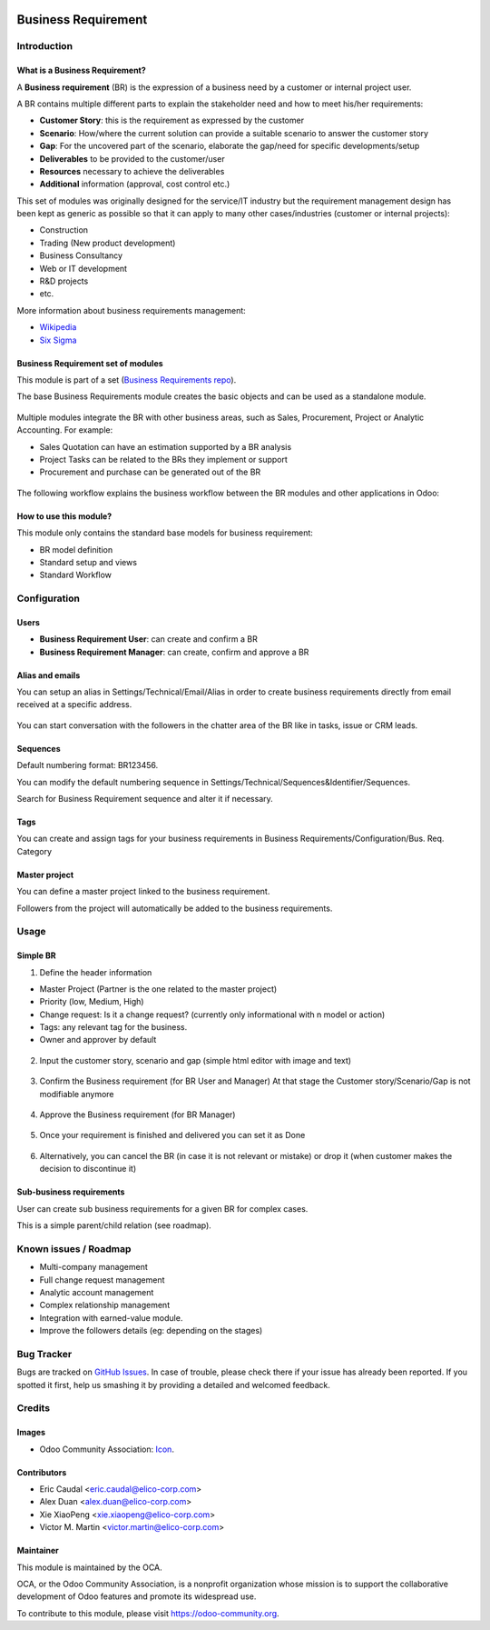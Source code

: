 .. image:: https://img.shields.io/badge/licence-AGPL--3-blue.svg
   :target: https://www.gnu.org/licenses/agpl-3.0-standalone.html
   :alt: License: AGPL-3


====================
Business Requirement
====================

Introduction
============

What is a Business Requirement?
-------------------------------

A **Business requirement** (BR) is the expression of a business need by a customer 
or internal project user.

A BR contains multiple different parts to explain the stakeholder need and how to 
meet his/her requirements:

* **Customer Story**: this is the requirement as expressed by the customer
* **Scenario**: How/where the current solution can provide a suitable scenario to 
  answer the customer story
* **Gap**: For the uncovered part of the scenario, elaborate the gap/need for specific 
  developments/setup
* **Deliverables** to be provided to the customer/user
* **Resources** necessary to achieve the deliverables
* **Additional** information (approval, cost control etc.)

This set of modules was originally designed for the service/IT industry but the 
requirement management design has been kept as generic as possible so that it can 
apply to many other cases/industries (customer or internal projects):

* Construction
* Trading (New product development)
* Business Consultancy
* Web or IT development
* R&D projects
* etc.

More information about business requirements management:

* `Wikipedia <https://en.wikipedia.org/wiki/Business_requirements>`_
* `Six Sigma <(https://www.isixsigma.com/implementation/project-selection-tracking/business-requirements-document-high-level-review/>`_

Business Requirement set of modules
-----------------------------------

This module is part of a set (`Business Requirements repo <https://github.com/OCA/business-requirement/tree/8.0>`_).

The base Business Requirements module creates the basic objects and 
can be used as a standalone module.

.. figure:: static/img/bus_req_tree.png
   :width: 600 px
   :alt: Business Requirement List view

Multiple modules integrate the BR with other business areas, such as Sales, 
Procurement, Project or Analytic Accounting. For example:

* Sales Quotation can have an estimation supported by a BR analysis
* Project Tasks can be related to the BRs they implement or support
* Procurement and purchase can be generated out of the BR

.. figure:: static/img/bus_req_module_diag.png
   :width: 600 px
   :alt: Business Requirement modules diagram

The following workflow explains the business workflow between the BR modules and other applications in Odoo:

.. figure:: static/img/bus_req_workflow.png
   :width: 600 px
   :alt: Business Requirement integration in Odoo


How to use this module?
-----------------------

This module only contains the standard base models for business requirement:

* BR model definition
* Standard setup and views
* Standard Workflow

.. figure:: static/img/bus_req.png
   :width: 600 px
   :alt: Business Requirement Form


Configuration
=============

Users
-----

* **Business Requirement User**: can create and confirm a BR
* **Business Requirement Manager**: can create, confirm and approve a BR

Alias and emails
----------------
You can setup an alias in Settings/Technical/Email/Alias in order to create 
business requirements directly from email received at a specific address.

.. figure:: static/img/bus_req_alias.png
   :width: 600 px
   :alt: Email Alias setup

You can start conversation with the followers in the chatter area of the 
BR like in tasks, issue or CRM leads.

Sequences
---------

Default numbering format: BR123456.

You can modify the default numbering sequence in Settings/Technical/Sequences&Identifier/Sequences.

Search for Business Requirement sequence and alter it if necessary.

Tags
----

You can create and assign tags for your business requirements in Business Requirements/Configuration/Bus. Req. Category

.. figure:: static/img/bus_req_tags.png
   :width: 600 px
   :alt: Define Tags


Master project
--------------

You can define a master project linked to the business requirement.

Followers from the project will automatically be added to the business requirements.


Usage
=====
Simple BR
---------

1. Define the header information

* Master Project (Partner is the one related to the master project)
* Priority (low, Medium, High)
* Change request: Is it a change request? (currently only informational with n model or action)
* Tags: any relevant tag for the business.
* Owner and approver by default

.. figure:: static/img/bus_req_tags2.png
   :width: 600 px
   :alt: Input header information

2. Input the customer story, scenario and gap (simple html editor with image and text)

.. figure:: static/img/bus_req_cust_story.png
   :width: 600 px
   :alt: Input customer story, scenario, gap

3. Confirm the Business requirement (for BR User and Manager)
   At that stage the Customer story/Scenario/Gap is not modifiable anymore

.. figure:: static/img/bus_req_confirmed.png
   :width: 600 px
   :alt: Confirm your business requirement

4. Approve the Business requirement (for BR Manager)

.. figure:: static/img/bus_req_approved.png
   :width: 600 px
   :alt: Confirm your business requirement

5. Once your requirement is finished and delivered you can set it as Done

.. figure:: static/img/bus_req_done.png
   :width: 600 px
   :alt: Confirm your business requirement

6. Alternatively, you can cancel the BR (in case it is not relevant or mistake) or drop it (when customer makes the decision to discontinue it)


.. figure:: static/img/bus_req_cancel.png
   :width: 600 px
   :alt: Cancel your business requirement


.. figure:: static/img/bus_req_drop.png
   :width: 600 px
   :alt: Drop your business requirement


Sub-business requirements
-------------------------
User can create sub business requirements for a given BR for complex cases.

This is a simple parent/child relation (see roadmap).

.. figure:: https://odoo-community.org/website/image/ir.attachment/5784_f2813bd/datas
   :alt: Try me on Runbot
   :target: https://runbot.odoo-community.org/runbot/222/8.0

Known issues / Roadmap
======================

* Multi-company management
* Full change request management
* Analytic account management
* Complex relationship management
* Integration with earned-value module.
* Improve the followers details (eg: depending on the stages)

Bug Tracker
===========

Bugs are tracked on `GitHub Issues <https://github.com/OCA/business-requirement/issues>`_.
In case of trouble, please check there if your issue has already been reported.
If you spotted it first, help us smashing it by providing a detailed and welcomed feedback.


Credits
=======

Images
------

* Odoo Community Association: `Icon <https://github.com/OCA/maintainer-tools/blob/master/template/module/static/description/icon.svg>`_.

Contributors
------------

* Eric Caudal <eric.caudal@elico-corp.com>
* Alex Duan <alex.duan@elico-corp.com>
* Xie XiaoPeng <xie.xiaopeng@elico-corp.com>
* Victor M. Martin <victor.martin@elico-corp.com>

Maintainer
----------

.. image:: https://odoo-community.org/logo.png
   :alt: Odoo Community Association
   :target: https://odoo-community.org

This module is maintained by the OCA.

OCA, or the Odoo Community Association, is a nonprofit organization whose
mission is to support the collaborative development of Odoo features and
promote its widespread use.

To contribute to this module, please visit https://odoo-community.org.
